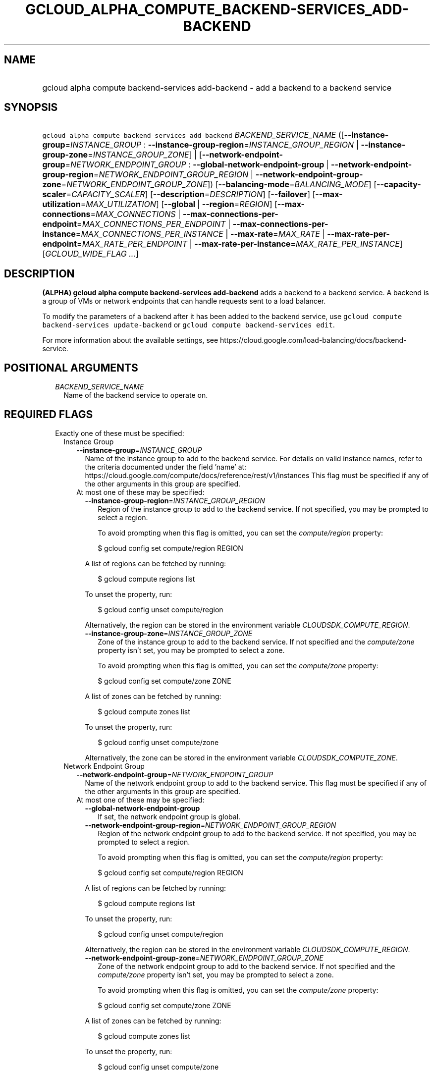 
.TH "GCLOUD_ALPHA_COMPUTE_BACKEND\-SERVICES_ADD\-BACKEND" 1



.SH "NAME"
.HP
gcloud alpha compute backend\-services add\-backend \- add a backend to a backend service



.SH "SYNOPSIS"
.HP
\f5gcloud alpha compute backend\-services add\-backend\fR \fIBACKEND_SERVICE_NAME\fR ([\fB\-\-instance\-group\fR=\fIINSTANCE_GROUP\fR\ :\ \fB\-\-instance\-group\-region\fR=\fIINSTANCE_GROUP_REGION\fR\ |\ \fB\-\-instance\-group\-zone\fR=\fIINSTANCE_GROUP_ZONE\fR]\ |\ [\fB\-\-network\-endpoint\-group\fR=\fINETWORK_ENDPOINT_GROUP\fR\ :\ \fB\-\-global\-network\-endpoint\-group\fR\ |\ \fB\-\-network\-endpoint\-group\-region\fR=\fINETWORK_ENDPOINT_GROUP_REGION\fR\ |\ \fB\-\-network\-endpoint\-group\-zone\fR=\fINETWORK_ENDPOINT_GROUP_ZONE\fR]) [\fB\-\-balancing\-mode\fR=\fIBALANCING_MODE\fR] [\fB\-\-capacity\-scaler\fR=\fICAPACITY_SCALER\fR] [\fB\-\-description\fR=\fIDESCRIPTION\fR] [\fB\-\-failover\fR] [\fB\-\-max\-utilization\fR=\fIMAX_UTILIZATION\fR] [\fB\-\-global\fR\ |\ \fB\-\-region\fR=\fIREGION\fR] [\fB\-\-max\-connections\fR=\fIMAX_CONNECTIONS\fR\ |\ \fB\-\-max\-connections\-per\-endpoint\fR=\fIMAX_CONNECTIONS_PER_ENDPOINT\fR\ |\ \fB\-\-max\-connections\-per\-instance\fR=\fIMAX_CONNECTIONS_PER_INSTANCE\fR\ |\ \fB\-\-max\-rate\fR=\fIMAX_RATE\fR\ |\ \fB\-\-max\-rate\-per\-endpoint\fR=\fIMAX_RATE_PER_ENDPOINT\fR\ |\ \fB\-\-max\-rate\-per\-instance\fR=\fIMAX_RATE_PER_INSTANCE\fR] [\fIGCLOUD_WIDE_FLAG\ ...\fR]



.SH "DESCRIPTION"

\fB(ALPHA)\fR \fBgcloud alpha compute backend\-services add\-backend\fR adds a
backend to a backend service. A backend is a group of VMs or network endpoints
that can handle requests sent to a load balancer.

To modify the parameters of a backend after it has been added to the backend
service, use \f5gcloud compute backend\-services update\-backend\fR or \f5gcloud
compute backend\-services edit\fR.

For more information about the available settings, see
https://cloud.google.com/load\-balancing/docs/backend\-service.



.SH "POSITIONAL ARGUMENTS"

.RS 2m
.TP 2m
\fIBACKEND_SERVICE_NAME\fR
Name of the backend service to operate on.


.RE
.sp

.SH "REQUIRED FLAGS"

.RS 2m
.TP 2m

Exactly one of these must be specified:

.RS 2m
.TP 2m

Instance Group

.RS 2m
.TP 2m
\fB\-\-instance\-group\fR=\fIINSTANCE_GROUP\fR
Name of the instance group to add to the backend service. For details on valid
instance names, refer to the criteria documented under the field 'name' at:
https://cloud.google.com/compute/docs/reference/rest/v1/instances This flag must
be specified if any of the other arguments in this group are specified.

.TP 2m

At most one of these may be specified:

.RS 2m
.TP 2m
\fB\-\-instance\-group\-region\fR=\fIINSTANCE_GROUP_REGION\fR
Region of the instance group to add to the backend service. If not specified,
you may be prompted to select a region.

To avoid prompting when this flag is omitted, you can set the
\f5\fIcompute/region\fR\fR property:

.RS 2m
$ gcloud config set compute/region REGION
.RE

A list of regions can be fetched by running:

.RS 2m
$ gcloud compute regions list
.RE

To unset the property, run:

.RS 2m
$ gcloud config unset compute/region
.RE

Alternatively, the region can be stored in the environment variable
\f5\fICLOUDSDK_COMPUTE_REGION\fR\fR.

.TP 2m
\fB\-\-instance\-group\-zone\fR=\fIINSTANCE_GROUP_ZONE\fR
Zone of the instance group to add to the backend service. If not specified and
the \f5\fIcompute/zone\fR\fR property isn't set, you may be prompted to select a
zone.

To avoid prompting when this flag is omitted, you can set the
\f5\fIcompute/zone\fR\fR property:

.RS 2m
$ gcloud config set compute/zone ZONE
.RE

A list of zones can be fetched by running:

.RS 2m
$ gcloud compute zones list
.RE

To unset the property, run:

.RS 2m
$ gcloud config unset compute/zone
.RE

Alternatively, the zone can be stored in the environment variable
\f5\fICLOUDSDK_COMPUTE_ZONE\fR\fR.

.RE
.RE
.sp
.TP 2m

Network Endpoint Group

.RS 2m
.TP 2m
\fB\-\-network\-endpoint\-group\fR=\fINETWORK_ENDPOINT_GROUP\fR
Name of the network endpoint group to add to the backend service. This flag must
be specified if any of the other arguments in this group are specified.

.TP 2m

At most one of these may be specified:

.RS 2m
.TP 2m
\fB\-\-global\-network\-endpoint\-group\fR
If set, the network endpoint group is global.

.TP 2m
\fB\-\-network\-endpoint\-group\-region\fR=\fINETWORK_ENDPOINT_GROUP_REGION\fR
Region of the network endpoint group to add to the backend service. If not
specified, you may be prompted to select a region.

To avoid prompting when this flag is omitted, you can set the
\f5\fIcompute/region\fR\fR property:

.RS 2m
$ gcloud config set compute/region REGION
.RE

A list of regions can be fetched by running:

.RS 2m
$ gcloud compute regions list
.RE

To unset the property, run:

.RS 2m
$ gcloud config unset compute/region
.RE

Alternatively, the region can be stored in the environment variable
\f5\fICLOUDSDK_COMPUTE_REGION\fR\fR.

.TP 2m
\fB\-\-network\-endpoint\-group\-zone\fR=\fINETWORK_ENDPOINT_GROUP_ZONE\fR
Zone of the network endpoint group to add to the backend service. If not
specified and the \f5\fIcompute/zone\fR\fR property isn't set, you may be
prompted to select a zone.

To avoid prompting when this flag is omitted, you can set the
\f5\fIcompute/zone\fR\fR property:

.RS 2m
$ gcloud config set compute/zone ZONE
.RE

A list of zones can be fetched by running:

.RS 2m
$ gcloud compute zones list
.RE

To unset the property, run:

.RS 2m
$ gcloud config unset compute/zone
.RE

Alternatively, the zone can be stored in the environment variable
\f5\fICLOUDSDK_COMPUTE_ZONE\fR\fR.


.RE
.RE
.RE
.RE
.sp

.SH "OPTIONAL FLAGS"

.RS 2m
.TP 2m
\fB\-\-balancing\-mode\fR=\fIBALANCING_MODE\fR
Defines how to measure whether a backend can handle additional traffic or is
fully loaded. For more information, see
https://cloud.google.com/load\-balancing/docs/backend\-service#balancing\-mode.

This cannot be used when the endpoint type of an attached network endpoint group
is INTERNET_IP_PORT, INTERNET_FQDN_PORT, or SERVERLESS.

\fIBALANCING_MODE\fR must be one of:

.RS 2m
.TP 2m
\fBCONNECTION\fR
Available if the backend service's load balancing scheme is either
\f5INTERNAL\fR or \f5EXTERNAL\fR. Available if the backend service's protocol is
one of \f5SSL\fR, \f5TCP\fR, or \f5UDP\fR.

Spreads load based on how many concurrent connections the backend can handle.

For backend services with \-\-load\-balancing\-scheme \f5EXTERNAL\fR, you must
specify exactly one of these additional parameters: \f5\-\-max\-connections\fR,
\f5\-\-max\-connections\-per\-instance\fR, or
\f5\-\-max\-connections\-per\-endpoint\fR.

For backend services where \f5\-\-load\-balancing\-scheme\fR is \f5INTERNAL\fR,
you must omit all of these parameters.

.TP 2m
\fBRATE\fR
Available if the backend service's load balancing scheme is
\f5INTERNAL_MANAGED\fR, \f5INTERNAL_SELF_MANAGED\fR, or \f5EXTERNAL\fR.
Available if the backend service's protocol is one of HTTP, HTTPS, or HTTP/2.

Spreads load based on how many HTTP requests per second (RPS) the backend can
handle.

You must specify exactly one of these additional parameters:
\f5\-\-max\-rate\fR, \f5\-\-max\-rate\-per\-instance\fR, or
\f5\-\-max\-rate\-per\-endpoint\fR.

.TP 2m
\fBUTILIZATION\fR
Available if the backend service's load balancing scheme is
\f5INTERNAL_MANAGED\fR, \f5INTERNAL_SELF_MANAGED\fR, or \f5EXTERNAL\fR.
Available only for managed or unmanaged instance group backends.

Spreads load based on the backend utilization of instances in a backend instance
group.

The following additional parameters may be specified:
\f5\-\-max\-utilization\fR, \f5\-\-max\-rate\fR,
\f5\-\-max\-rate\-per\-instance\fR, \f5\-\-max\-connections\fR,
\f5\-\-max\-connections\-per\-instance\fR. For valid combinations, see
\f5\-\-max\-utilization\fR.

.RE
.sp


.TP 2m
\fB\-\-capacity\-scaler\fR=\fICAPACITY_SCALER\fR
A setting that applies to all balancing modes. This value is multiplied by the
balancing mode value to set the current max usage of the instance group. You can
set the capacity scaler to \f50.0\fR or from \f50.1\fR (10%) to \f51.0\fR
(100%). You cannot configure a setting that is larger than \f50.0\fR and smaller
than \f50.1\fR. A scale factor of zero (\f50.0\fR) prevents all new connections.
You cannot configure a setting of \f50.0\fR when there is only one backend
attached to the backend service. Note that draining a backend service only
prevents new connections to instances in the group. All existing connections are
allowed to continue until they close by normal means. This cannot be used for
internal load balancing.

This cannot be used when the endpoint type of an attached network endpoint group
is INTERNET_IP_PORT, INTERNET_FQDN_PORT, or SERVERLESS.

.TP 2m
\fB\-\-description\fR=\fIDESCRIPTION\fR
An optional, textual description for the backend.

.TP 2m
\fB\-\-failover\fR
Designates whether this is a failover backend. More than one failover backend
can be configured for a given BackendService. Not compatible with the \-\-global
flag

.TP 2m
\fB\-\-max\-utilization\fR=\fIMAX_UTILIZATION\fR
Defines the maximum target for average utilization of the backend instance in
the backend instance group. Acceptable values are \f50.0\fR (0%) through
\f51.0\fR(100%). Available for all backend service protocols, with
\f5\-\-balancing\-mode=UTILIZATION\fR.

For backend services that use SSL, TCP, or UDP protocols, the following
configuration options are supported:

.RS 2m
.IP "\(em" 2m
no additional parameter
.IP "\(em" 2m
only \f5\-\-max\-utilization\fR
.IP "\(em" 2m
only \f5\-\-max\-connections\fR (except for regional managed instance groups)
.IP "\(em" 2m
only \f5\-\-max\-connections\-per\-instance\fR
.IP "\(em" 2m
both \f5\-\-max\-utilization\fR and \f5\-\-max\-connections\fR (except for
regional managed instance groups)
.IP "\(em" 2m
both \f5\-\-max\-utilization\fR and \f5\-\-max\-connections\-per\-instance\fR

.RE
.RE
.sp
The meanings for \f5\-max\-connections\fR and
\f5\-\-max\-connections\-per\-instance\fR are the same as for
\-\-balancing\-mode=CONNECTION. If one is used with \f5\-\-max\-utilization\fR,
instances are considered at capacity when either maximum utilization or maximum
connections is reached.

For backend services that use HTTP, HTTPS, or HTTP/2 protocols, the following
configuration options are supported:

.RS 2m
.IP "\(bu" 2m
no additional parameter
.IP "\(bu" 2m
only \f5\-\-max\-utilization\fR
.IP "\(bu" 2m
only \f5\-\-max\-rate\fR (except for regional managed instance groups)
.IP "\(bu" 2m
only \f5\-\-max\-rate\-per\-instance\fR
.IP "\(bu" 2m
both \f5\-\-max\-utilization\fR and \f5\-\-max\-rate\fR (except for regional
managed instance groups)
.IP "\(bu" 2m
both \f5\-\-max\-utilization\fR and \f5\-\-max\-rate\-per\-instance\fR

.RE
.sp
The meanings for \f5\-\-max\-rate\fR and \f5\-\-max\-rate\-per\-instance\fR are
the same as for \-\-balancing\-mode=RATE. If one is used in conjunction with
\f5\-\-max\-utilization\fR, instances are considered at capacity when
\fBeither\fR maximum utilization or the maximum rate is reached.

.RS 2m
.TP 2m

At most one of these may be specified:

.RS 2m
.TP 2m
\fB\-\-global\fR
If set, the backend service is global.

.TP 2m
\fB\-\-region\fR=\fIREGION\fR
Region of the backend service to operate on. Overrides the default
\fBcompute/region\fR property value for this command invocation.

.RE
.sp
.TP 2m

At most one of these may be specified:

.RS 2m
.TP 2m
\fB\-\-max\-connections\fR=\fIMAX_CONNECTIONS\fR
Maximum concurrent connections that the backend can handle. Valid for network
endpoint group and instance group backends (except for regional managed instance
groups).

This cannot be used when the endpoint type of an attached network endpoint group
is INTERNET_IP_PORT, INTERNET_FQDN_PORT, or SERVERLESS.

.TP 2m
\fB\-\-max\-connections\-per\-endpoint\fR=\fIMAX_CONNECTIONS_PER_ENDPOINT\fR
Only valid for network endpoint group backends. Defines a maximum number of
connections per endpoint if all endpoints are healthy. When one or more
endpoints are unhealthy, an effective maximum number of connections per healthy
endpoint is calculated by multiplying \f5MAX_CONNECTIONS_PER_ENDPOINT\fR by the
number of endpoints in the network endpoint group, then dividing by the number
of healthy endpoints.

This cannot be used when the endpoint type of an attached network endpoint group
is INTERNET_IP_PORT, INTERNET_FQDN_PORT, or SERVERLESS.

.TP 2m
\fB\-\-max\-connections\-per\-instance\fR=\fIMAX_CONNECTIONS_PER_INSTANCE\fR
Only valid for instance group backends. Defines a maximum number of concurrent
connections per instance if all instances in the instance group are healthy.
When one or more instances are unhealthy, an effective maximum number of
connections per healthy instance is calculated by multiplying
\f5MAX_CONNECTIONS_PER_INSTANCE\fR by the number of instances in the instance
group, then dividing by the number of healthy instances.

.TP 2m
\fB\-\-max\-rate\fR=\fIMAX_RATE\fR
Maximum number of HTTP requests per second (RPS) that the backend can handle.
Valid for network endpoint group and instance group backends (except for
regional managed instance groups). Must not be defined if the backend is a
managed instance group using load balancing\-based autoscaling.

This cannot be used when the endpoint type of an attached network endpoint group
is INTERNET_IP_PORT, INTERNET_FQDN_PORT, or SERVERLESS.

.TP 2m
\fB\-\-max\-rate\-per\-endpoint\fR=\fIMAX_RATE_PER_ENDPOINT\fR
Only valid for network endpoint group backends. Defines a maximum number of HTTP
requests per second (RPS) per endpoint if all endpoints are healthy. When one or
more endpoints are unhealthy, an effective maximum rate per healthy endpoint is
calculated by multiplying \f5MAX_RATE_PER_ENDPOINT\fR by the number of endpoints
in the network endpoint group, then dividing by the number of healthy endpoints.

This cannot be used when the endpoint type of an attached network endpoint group
is INTERNET_IP_PORT, INTERNET_FQDN_PORT, or SERVERLESS.

.TP 2m
\fB\-\-max\-rate\-per\-instance\fR=\fIMAX_RATE_PER_INSTANCE\fR
Only valid for instance group backends. Defines a maximum number of HTTP
requests per second (RPS) per instance if all instances in the instance group
are healthy. When one or more instances are unhealthy, an effective maximum RPS
per healthy instance is calculated by multiplying \f5MAX_RATE_PER_INSTANCE\fR by
the number of instances in the instance group, then dividing by the number of
healthy instances. This parameter is compatible with managed instance group
backends that use autoscaling based on load balancing.


.RE
.RE
.sp

.SH "GCLOUD WIDE FLAGS"

These flags are available to all commands: \-\-account, \-\-billing\-project,
\-\-configuration, \-\-flags\-file, \-\-flatten, \-\-format, \-\-help,
\-\-impersonate\-service\-account, \-\-log\-http, \-\-project, \-\-quiet,
\-\-trace\-token, \-\-user\-output\-enabled, \-\-verbosity.

Run \fB$ gcloud help\fR for details.



.SH "NOTES"

This command is currently in ALPHA and may change without notice. If this
command fails with API permission errors despite specifying the right project,
you may be trying to access an API with an invitation\-only early access
whitelist. These variants are also available:

.RS 2m
$ gcloud compute backend\-services add\-backend
$ gcloud beta compute backend\-services add\-backend
.RE

